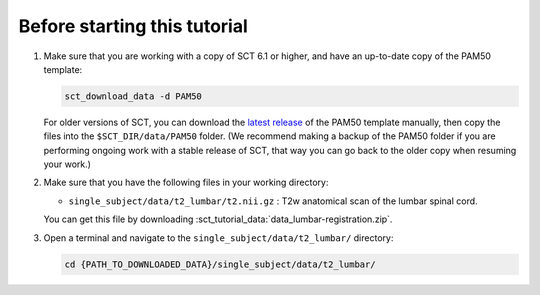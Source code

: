 .. _before-starting-lumbar-registration:

Before starting this tutorial
#############################

#. Make sure that you are working with a copy of SCT 6.1 or higher, and have an up-to-date copy of the PAM50 template:

   .. code:: sh

      sct_download_data -d PAM50

   For older versions of SCT, you can download the `latest release <https://github.com/spinalcordtoolbox/PAM50/releases>`_ of the PAM50 template manually, then copy the files into the ``$SCT_DIR/data/PAM50`` folder. (We recommend making a backup of the PAM50 folder if you are performing ongoing work with a stable release of SCT, that way you can go back to the older copy when resuming your work.)

#. Make sure that you have the following files in your working directory:

   * ``single_subject/data/t2_lumbar/t2.nii.gz`` : T2w anatomical scan of the lumbar spinal cord.

   You can get this file by downloading :sct_tutorial_data:`data_lumbar-registration.zip`.

#. Open a terminal and navigate to the ``single_subject/data/t2_lumbar/`` directory:

   .. code:: sh

      cd {PATH_TO_DOWNLOADED_DATA}/single_subject/data/t2_lumbar/
